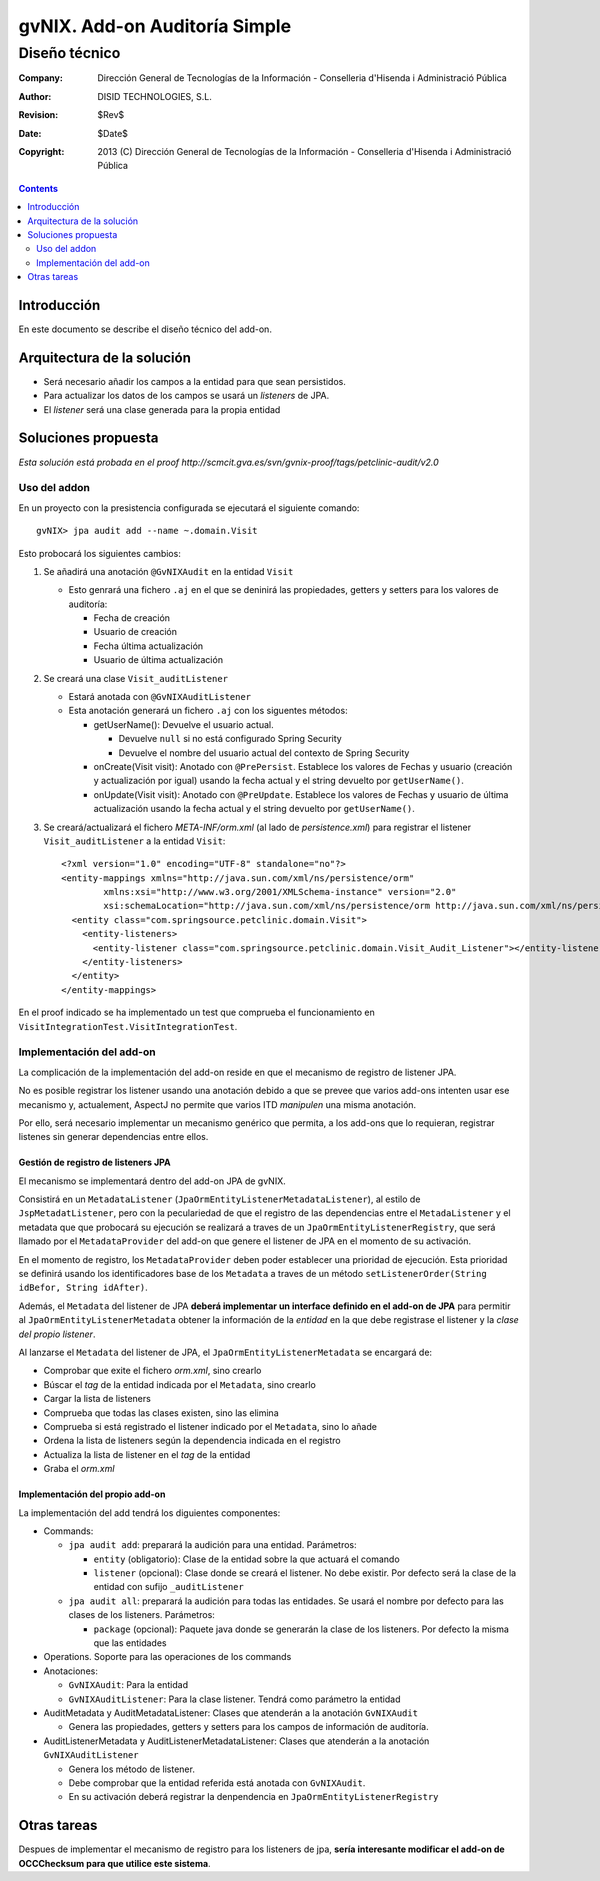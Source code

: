 ====================================================
 gvNIX. Add-on Auditoría Simple
====================================================

------------------------
 Diseño técnico
------------------------

:Company:   Dirección General de Tecnologías de la Información - Conselleria d'Hisenda i Administració Pública
:Author:    DISID TECHNOLOGIES, S.L.
:Revision:  $Rev$
:Date:      $Date$
:Copyright: 2013 (C) Dirección General de Tecnologías de la Información - Conselleria d'Hisenda i Administració Pública

.. contents::
   :depth: 2
   :backlinks: none

Introducción
===============

En este documento se describe el diseño técnico del add-on.

Arquitectura de la solución
=============================

* Será necesario añadir los campos a la entidad para que sean persistidos.
* Para actualizar los datos de los campos se usará un *listeners* de JPA.
* El *listener* será una clase generada para la propia entidad


Soluciones propuesta
======================

*Esta solución está probada en el proof http://scmcit.gva.es/svn/gvnix-proof/tags/petclinic-audit/v2.0*

Uso del addon
--------------

En un proyecto con la presistencia configurada se ejecutará el siguiente comando::

   gvNIX> jpa audit add --name ~.domain.Visit

Esto probocará los siguientes cambios:

#. Se añadirá una anotación ``@GvNIXAudit`` en la entidad ``Visit``

   * Esto genrará una fichero ``.aj`` en el que se deninirá las propiedades, getters y setters para los valores de auditoría:

     - Fecha de creación
     - Usuario de creación
     - Fecha última actualización
     - Usuario de última actualización

#. Se creará una clase ``Visit_auditListener``

   * Estará anotada con ``@GvNIXAuditListener``
   * Esta anotación generará un fichero ``.aj`` con los siguentes métodos:

     - getUserName(): Devuelve el usuario actual.

       + Devuelve ``null`` si no está configurado Spring Security
       + Devuelve el nombre del usuario actual del contexto de Spring Security

     - onCreate(Visit visit): Anotado con ``@PrePersist``. Establece los valores de Fechas y usuario (creación y actualización por igual) usando la fecha actual y el string devuelto por ``getUserName()``.

     - onUpdate(Visit visit): Anotado con ``@PreUpdate``. Establece los valores de Fechas y usuario de última actualización usando la fecha actual y el string devuelto por ``getUserName()``.

#. Se creará/actualizará el fichero *META-INF/orm.xml* (al lado de *persistence.xml*) para registrar el listener ``Visit_auditListener`` a la entidad ``Visit``::

      <?xml version="1.0" encoding="UTF-8" standalone="no"?>
      <entity-mappings xmlns="http://java.sun.com/xml/ns/persistence/orm" 
              xmlns:xsi="http://www.w3.org/2001/XMLSchema-instance" version="2.0" 
              xsi:schemaLocation="http://java.sun.com/xml/ns/persistence/orm http://java.sun.com/xml/ns/persistence/orm_2_0.xsd">
        <entity class="com.springsource.petclinic.domain.Visit">
          <entity-listeners>
            <entity-listener class="com.springsource.petclinic.domain.Visit_Audit_Listener"></entity-listener>
          </entity-listeners>
        </entity>
      </entity-mappings>

En el proof indicado se ha implementado un test que comprueba el funcionamiento en ``VisitIntegrationTest.VisitIntegrationTest``.


Implementación del add-on
---------------------------

La complicación de la implementación del add-on reside en que el mecanismo de registro de listener JPA.

No es posible registrar los listener usando una anotación debido a que se prevee que varios add-ons intenten usar ese mecanismo y, actualement, AspectJ no permite que varios ITD *manipulen* una misma anotación.

Por ello, será necesario implementar un mecanismo genérico que permita, a los add-ons que lo requieran, registrar listenes sin generar dependencias entre ellos.


Gestión de registro de listeners JPA
'''''''''''''''''''''''''''''''''''''''''

El mecanismo se implementará dentro del add-on JPA de gvNIX.

Consistirá en un ``MetadataListener`` (``JpaOrmEntityListenerMetadataListener``), al estilo de ``JspMetadatListener``, pero con la peculariedad de que el registro de las dependencias entre el ``MetadaListener`` y el metadata que que probocará su ejecución se realizará a traves de un ``JpaOrmEntityListenerRegistry``, que será llamado por el ``MetadataProvider`` del add-on que genere el listener de JPA en el momento de su activación. 

En el momento de registro, los ``MetadataProvider`` deben poder establecer una prioridad de ejecución. Esta prioridad se definirá usando los identificadores base de los ``Metadata`` a traves de un método ``setListenerOrder(String idBefor, String idAfter)``.

Además, el ``Metadata`` del listener de JPA **deberá implementar un interface definido en el add-on de JPA** para permitir al ``JpaOrmEntityListenerMetadata`` obtener la información de la *entidad* en la que debe registrase el listener y la *clase del propio listener*.

Al lanzarse el ``Metadata`` del listener de JPA, el ``JpaOrmEntityListenerMetadata`` se encargará de:

* Comprobar que exite el fichero *orm.xml*, sino crearlo
* Búscar el *tag* de la entidad indicada por el ``Metadata``, sino crearlo
* Cargar la lista de listeners
* Comprueba que todas las clases existen, sino las elimina
* Comprueba si está registrado el listener indicado por el ``Metadata``, sino lo añade
* Ordena la lista de listeners según la dependencia indicada en el registro
* Actualiza la lista de listener en el *tag* de la entidad
* Graba el *orm.xml*

Implementación del propio add-on
'''''''''''''''''''''''''''''''''

La implementación del add tendrá los diguientes componentes:

* Commands:

  - ``jpa audit add``: preparará la audición para una entidad. Parámetros:

    + ``entity`` (obligatorio): Clase de la entidad sobre la que actuará el comando

    + ``listener`` (opcional): Clase donde se creará el listener. No debe existir. Por defecto será la clase de la entidad con sufijo ``_auditListener``


  - ``jpa audit all``: preparará la audición para todas las entidades. Se usará el nombre por defecto para las clases de los listeners. Parámetros:

    + ``package`` (opcional): Paquete java donde se generarán la clase de los listeners. Por defecto la misma que las entidades
 
* Operations. Soporte para las operaciones de los commands

* Anotaciones:

  - ``GvNIXAudit``: Para la entidad 

  - ``GvNIXAuditListener``: Para la clase listener. Tendrá como parámetro la entidad


* AuditMetadata y AuditMetadataListener: Clases que atenderán a la anotación ``GvNIXAudit``

  - Genera las propiedades, getters y setters para los campos de información de auditoría.

* AuditListenerMetadata y AuditListenerMetadataListener: Clases que atenderán a la anotación ``GvNIXAuditListener``

  - Genera los método de listener. 

  - Debe comprobar que la entidad referida está anotada con ``GvNIXAudit``.

  - En su activación deberá registrar la denpendencia en ``JpaOrmEntityListenerRegistry``

Otras tareas
==============

Despues de implementar el mecanismo de registro para los listeners de jpa, **sería interesante modificar el add-on de OCCChecksum para que utilice este sistema**.



